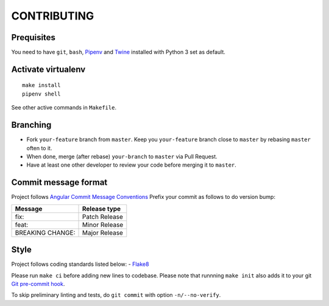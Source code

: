 CONTRIBUTING
=========================

Prequisites
-----------
You need to have ``git``, ``bash``, `Pipenv <https://docs.pipenv.org/>`__
and `Twine <https://pypi.org/project/twine/>`__ installed with
Python 3 set as default.

Activate virtualenv
-------------------
::

   make install
   pipenv shell

See other active commands in ``Makefile``.

Branching
---------

- Fork ``your-feature`` branch from ``master``. Keep you ``your-feature``
  branch close to ``master`` by rebasing ``master`` often to it.
- When done, merge (after rebase) ``your-branch`` to ``master`` via Pull Request.
- Have at least one other developer to review your code before merging it to ``master``.

Commit message format
---------------------

Project follows `Angular Commit Message Conventions
<https://github.com/angular/angular/blob/master/CONTRIBUTING.md#-commit-message-format>`__
Prefix your commit as follows to do version bump:

================= =============
Message           Release type
================= =============
fix:              Patch Release
feat:             Minor Release
BREAKING CHANGE:  Major Release
================= =============

Style
------------
Project follows coding standards listed below:
- `Flake8 <https://flake8.pycqa.org/>`__

Please run ``make ci`` before adding new lines to codebase. Please note that
runnning ``make init`` also adds it to your git `Git pre-commit hook
<https://git-scm.com/book/en/v2/Customizing-Git-Git-Hooks>`__.

To skip preliminary linting and tests, do ``git commit`` with option
``-n/--no-verify``.
